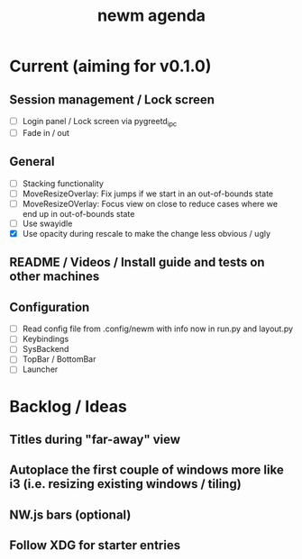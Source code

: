 #+TITLE: newm agenda

* Current (aiming for v0.1.0)

** Session management / Lock screen
- [ ] Login panel / Lock screen via pygreetd_ipc
- [ ] Fade in / out

** General
- [ ] Stacking functionality
- [ ] MoveResizeOverlay: Fix jumps if we start in an out-of-bounds state
- [ ] MoveResizeOVerlay: Focus view on close to reduce cases where we end up in out-of-bounds state
- [ ] Use swayidle
- [X] Use opacity during rescale to make the change less obvious / ugly

** README / Videos / Install guide and tests on other machines

** Configuration
- [ ] Read config file from .config/newm with info now in run.py and layout.py
- [ ] Keybindings
- [ ] SysBackend
- [ ] TopBar / BottomBar
- [ ] Launcher

* Backlog / Ideas

** Titles during "far-away" view
** Autoplace the first couple of windows more like i3 (i.e. resizing existing windows / tiling)
** NW.js bars (optional)
** Follow XDG for starter entries
